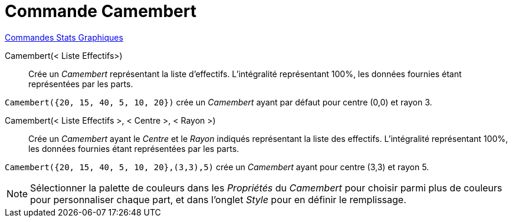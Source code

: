 = Commande Camembert
:page-en: commands/PieChart
ifdef::env-github[:imagesdir: /en/modules/ROOT/assets/images]

xref:commands/Commandes_Stats_Graphiques.adoc[Commandes Stats Graphiques]

Camembert(< Liste Effectifs>)::
  Crée un _Camembert_ représentant la liste d'effectifs. L'intégralité représentant 100%, les données fournies étant représentées par les parts.

[EXAMPLE]
====

`++Camembert({20, 15, 40, 5, 10, 20})++` crée un _Camembert_ ayant par défaut pour centre (0,0) et rayon 3.

====

Camembert(< Liste Effectifs >, < Centre >, < Rayon >)::
  Crée un _Camembert_ ayant le _Centre_ et le _Rayon_ indiqués représentant la liste des effectifs. L'intégralité représentant 100%, les données fournies étant représentées par les parts.

[EXAMPLE]
====

`++Camembert({20, 15, 40, 5, 10, 20},(3,3),5)++` crée un _Camembert_ ayant pour centre (3,3) et rayon 5.

====

[NOTE]
====

Sélectionner la palette de couleurs dans les _Propriétés_ du _Camembert_ pour choisir parmi plus de couleurs pour personnaliser chaque part, et dans l'onglet  _Style_  pour en définir le remplissage.

====
